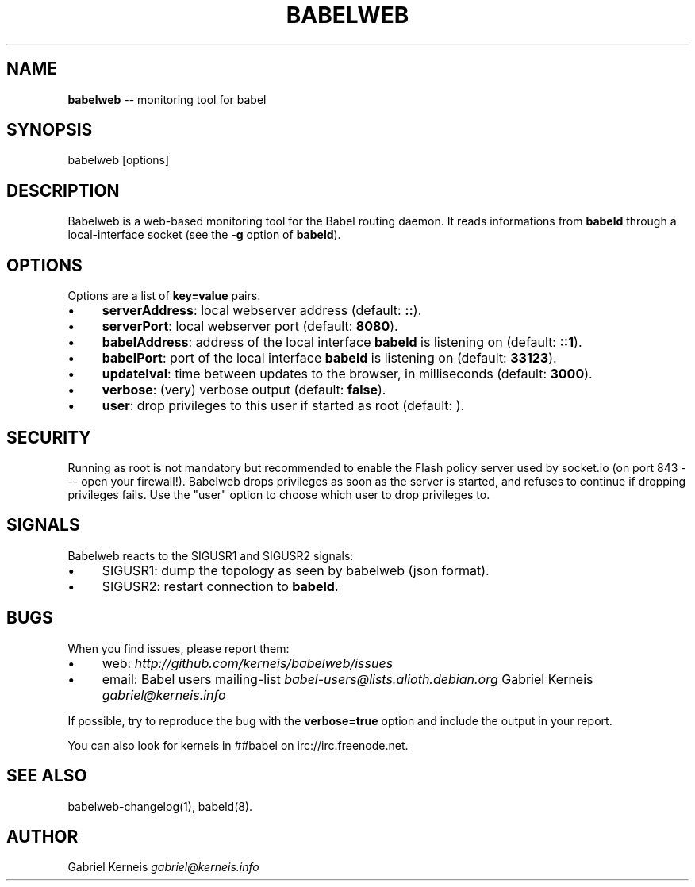 .\" Generated with Ronnjs/v0.1
.\" http://github.com/kapouer/ronnjs/
.
.TH "BABELWEB" "1" "August 2011" "" ""
.
.SH "NAME"
\fBbabelweb\fR \-\- monitoring tool for babel
.
.SH "SYNOPSIS"
.
.nf
babelweb [options]
.
.fi
.
.SH "DESCRIPTION"
Babelweb is a web\-based monitoring tool for the Babel routing daemon\.  It
reads informations from \fBbabeld\fR through a local\-interface socket (see the \fB\-g\fR
option of \fBbabeld\fR)\.
.
.SH "OPTIONS"
Options are a list of \fBkey=value\fR pairs\.
.
.IP "\(bu" 4
\fBserverAddress\fR:
local webserver address (default: \fB::\fR)\.
.
.IP "\(bu" 4
\fBserverPort\fR:
local webserver port (default: \fB8080\fR)\.
.
.IP "\(bu" 4
\fBbabelAddress\fR:
address of the local interface \fBbabeld\fR is listening on (default: \fB::1\fR)\.
.
.IP "\(bu" 4
\fBbabelPort\fR:
port of the local interface \fBbabeld\fR is listening on (default: \fB33123\fR)\.
.
.IP "\(bu" 4
\fBupdateIval\fR:
time between updates to the browser, in milliseconds (default: \fB3000\fR)\.
.
.IP "\(bu" 4
\fBverbose\fR:
(very) verbose output (default: \fBfalse\fR)\.
.
.IP "\(bu" 4
\fBuser\fR:
drop privileges to this user if started as root (default: \fB\fR)\.
.
.IP "" 0
.
.SH "SECURITY"
Running as root is not mandatory but recommended to enable the Flash policy
server used by socket\.io (on port 843 \-\-\- open your firewall!)\.  Babelweb
drops privileges as soon as the server is started, and refuses to continue if
dropping privileges fails\.  Use the "user" option to choose which user to drop
privileges to\.
.
.SH "SIGNALS"
Babelweb reacts to the SIGUSR1 and SIGUSR2 signals:
.
.IP "\(bu" 4
SIGUSR1:
dump the topology as seen by babelweb (json format)\.
.
.IP "\(bu" 4
SIGUSR2:
restart connection to \fBbabeld\fR\|\.
.
.IP "" 0
.
.SH "BUGS"
When you find issues, please report them:
.
.IP "\(bu" 4
web: \fIhttp://github\.com/kerneis/babelweb/issues\fR
.
.IP "\(bu" 4
email:
Babel users mailing\-list \fIbabel\-users@lists\.alioth\.debian\.org\fR
Gabriel Kerneis \fIgabriel@kerneis\.info\fR
.
.IP "" 0
.
.P
If possible, try to reproduce the bug with the \fBverbose=true\fR option and
include the output in your report\.
.
.P
You can also look for kerneis in ##babel on irc://irc\.freenode\.net\.
.
.SH "SEE ALSO"
babelweb\-changelog(1), babeld(8)\.
.
.SH "AUTHOR"
Gabriel Kerneis \fIgabriel@kerneis\.info\fR
